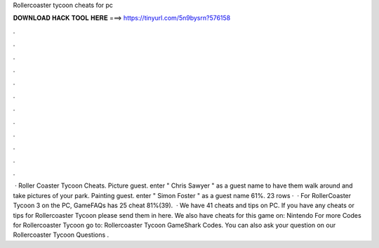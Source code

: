 Rollercoaster tycoon cheats for pc

𝐃𝐎𝐖𝐍𝐋𝐎𝐀𝐃 𝐇𝐀𝐂𝐊 𝐓𝐎𝐎𝐋 𝐇𝐄𝐑𝐄 ===> https://tinyurl.com/5n9bysrn?576158

.

.

.

.

.

.

.

.

.

.

.

.

 · Roller Coaster Tycoon Cheats. Picture guest. enter " Chris Sawyer " as a guest name to have them walk around and take pictures of your park. Painting guest. enter " Simon Foster " as a guest name 61%. 23 rows ·  · For RollerCoaster Tycoon 3 on the PC, GameFAQs has 25 cheat 81%(39).  · We have 41 cheats and tips on PC. If you have any cheats or tips for Rollercoaster Tycoon please send them in here. We also have cheats for this game on: Nintendo For more Codes for Rollercoaster Tycoon go to: Rollercoaster Tycoon GameShark Codes. You can also ask your question on our Rollercoaster Tycoon Questions .